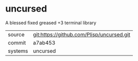 * uncursed

A blessed fixed greased +3 terminal library

|---------+-------------------------------------------|
| source  | git:https://github.com/Plisp/uncursed.git   |
| commit  | a7ab453  |
| systems | uncursed |
|---------+-------------------------------------------|

